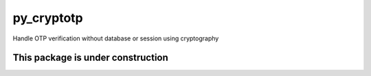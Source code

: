 ===========
py_cryptotp
===========


.. image:: https://img.shields.io/pypi/v/py_cryptotp.svg
        :target: https://pypi.python.org/pypi/py_cryptotp

.. image:: https://img.shields.io/travis/shamimferdous/py_cryptotp.svg
        :target: https://travis-ci.com/shamimferdous/py_cryptotp

.. image:: https://readthedocs.org/projects/py-cryptotp/badge/?version=latest
        :target: https://py-cryptotp.readthedocs.io/en/latest/?badge=latest
        :alt: Documentation Status




Handle OTP verification without database or session using cryptography


This package is under construction
~~~~~~~~~~~